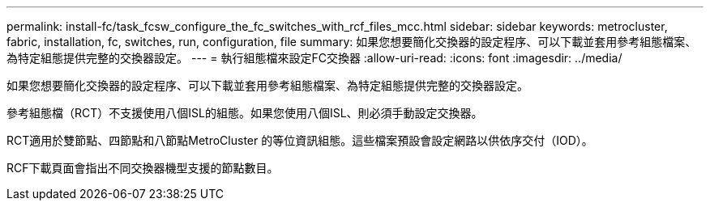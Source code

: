 ---
permalink: install-fc/task_fcsw_configure_the_fc_switches_with_rcf_files_mcc.html 
sidebar: sidebar 
keywords: metrocluster, fabric, installation, fc, switches, run, configuration, file 
summary: 如果您想要簡化交換器的設定程序、可以下載並套用參考組態檔案、為特定組態提供完整的交換器設定。 
---
= 執行組態檔來設定FC交換器
:allow-uri-read: 
:icons: font
:imagesdir: ../media/


[role="lead"]
如果您想要簡化交換器的設定程序、可以下載並套用參考組態檔案、為特定組態提供完整的交換器設定。

參考組態檔（RCT）不支援使用八個ISL的組態。如果您使用八個ISL、則必須手動設定交換器。

RCT適用於雙節點、四節點和八節點MetroCluster 的等位資訊組態。這些檔案預設會設定網路以供依序交付（IOD）。

RCF下載頁面會指出不同交換器機型支援的節點數目。
